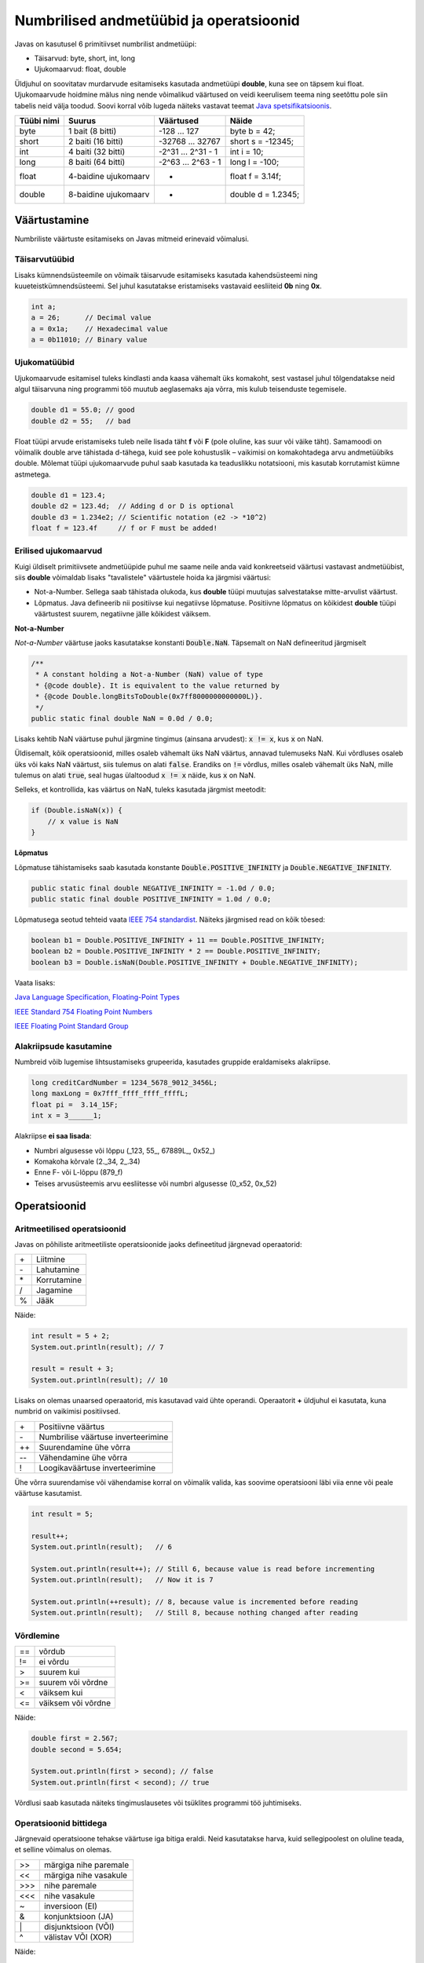 ========================================
Numbrilised andmetüübid ja operatsioonid
========================================

Javas on kasutusel 6 primitiivset numbrilist andmetüüpi:

- Täisarvud: byte, short, int, long
- Ujukomaarvud: float, double

Üldjuhul on soovitatav murdarvude esitamiseks kasutada andmetüüpi **double**, kuna see on täpsem kui float. Ujukomaarvude hoidmine mälus ning nende võimalikud väärtused on veidi keerulisem teema ning seetõttu pole siin tabelis neid välja toodud. Soovi korral võib lugeda näiteks vastavat teemat `Java spetsifikatsioonis
<http://docs.oracle.com/javase/specs/jls/se8/html/jls-4.html#jls-4.2.3>`_.

==========  ====================  ==================  ==================
Tüübi nimi  Suurus                Väärtused           Näide
==========  ====================  ==================  ==================
byte        1 bait (8 bitti)      -128 ... 127        byte b = 42;
short       2 baiti (16 bitti)    -32768 ... 32767    short s = -12345;
int         4 baiti (32 bitti)    -2^31 ... 2^31 - 1  int i = 10;
long        8 baiti (64 bitti)    -2^63 ... 2^63 - 1  long l = -100;
float       4-baidine ujukomaarv  *                   float f = 3.14f;
double      8-baidine ujukomaarv  *                   double d = 1.2345;
==========  ====================  ==================  ==================

Väärtustamine
=============

Numbriliste väärtuste esitamiseks on Javas mitmeid erinevaid võimalusi.

Täisarvutüübid
--------------

Lisaks kümnendsüsteemile on võimaik täisarvude esitamiseks kasutada kahendsüsteemi ning kuueteistkümnendsüsteemi. Sel juhul kasutatakse eristamiseks vastavaid eesliiteid **0b** ning **0x**.

.. code-block:: java

    int a;
    a = 26;      // Decimal value
    a = 0x1a;    // Hexadecimal value
    a = 0b11010; // Binary value

Ujukomatüübid
-------------

Ujukomaarvude esitamisel tuleks kindlasti anda kaasa vähemalt üks komakoht, sest vastasel juhul tõlgendatakse neid algul täisarvuna ning programmi töö muutub aeglasemaks aja võrra, mis kulub teisenduste tegemisele.

.. code-block:: java

    double d1 = 55.0; // good
    double d2 = 55;   // bad

Float tüüpi arvude eristamiseks tuleb neile lisada täht **f** või **F** (pole oluline, kas suur või väike täht). Samamoodi on võimalik double arve tähistada d-tähega, kuid see pole kohustuslik – vaikimisi on komakohtadega arvu andmetüübiks double. Mõlemat tüüpi ujukomaarvude puhul saab kasutada ka teaduslikku notatsiooni, mis kasutab korrutamist kümne astmetega.

.. code-block:: java

    double d1 = 123.4;
    double d2 = 123.4d;  // Adding d or D is optional
    double d3 = 1.234e2; // Scientific notation (e2 -> *10^2)
    float f = 123.4f     // f or F must be added!

Erilised ujukomaarvud
---------------------

Kuigi üldiselt primitiivsete andmetüüpide puhul me saame neile anda vaid konkreetseid väärtusi vastavast andmetüübist, siis **double** võimaldab lisaks "tavalistele" väärtustele hoida ka järgmisi väärtusi:

- Not-a-Number. Sellega saab tähistada olukoda, kus **double** tüüpi muutujas salvestatakse mitte-arvulist väärtust.
- Lõpmatus. Java defineerib nii positiivse kui negatiivse lõpmatuse. Positiivne lõpmatus on kõikidest **double** tüüpi väärtustest suurem, negatiivne jälle kõikidest väiksem.

**Not-a-Number**

*Not-a-Number* väärtuse jaoks kasutatakse konstanti :code:`Double.NaN`. Täpsemalt on NaN defineeritud järgmiselt 

.. code-block:: java

    /** 
     * A constant holding a Not-a-Number (NaN) value of type
     * {@code double}. It is equivalent to the value returned by
     * {@code Double.longBitsToDouble(0x7ff8000000000000L)}.
     */
    public static final double NaN = 0.0d / 0.0;
    
Lisaks kehtib NaN väärtuse puhul järgmine tingimus (ainsana arvudest): :code:`x != x`, kus :code:`x` on NaN. 

Üldisemalt, kõik operatsioonid, milles osaleb vähemalt üks NaN väärtus, annavad tulemuseks NaN. Kui võrdluses osaleb üks või kaks NaN väärtust, siis tulemus on alati :code:`false`. Erandiks on :code:`!=` võrdlus, milles osaleb vähemalt üks NaN, mille tulemus on alati :code:`true`, seal hugas ülaltoodud :code:`x != x` näide, kus :code:`x` on NaN.

Selleks, et kontrollida, kas väärtus on NaN, tuleks kasutada järgmist meetodit:

.. code-block:: java

    if (Double.isNaN(x)) {
        // x value is NaN
    }

**Lõpmatus**

Lõpmatuse tähistamiseks saab kasutada konstante :code:`Double.POSITIVE_INFINITY` ja :code:`Double.NEGATIVE_INFINITY`. 

.. code-block:: java

    public static final double NEGATIVE_INFINITY = -1.0d / 0.0;
    public static final double POSITIVE_INFINITY = 1.0d / 0.0;
    
Lõpmatusega seotud tehteid vaata `IEEE 754 standardist <http://steve.hollasch.net/cgindex/coding/ieeefloat.html>`_. Näiteks järgmised read on kõik tõesed:

.. code-block:: java

    boolean b1 = Double.POSITIVE_INFINITY + 11 == Double.POSITIVE_INFINITY;
    boolean b2 = Double.POSITIVE_INFINITY * 2 == Double.POSITIVE_INFINITY;
    boolean b3 = Double.isNaN(Double.POSITIVE_INFINITY + Double.NEGATIVE_INFINITY);

Vaata lisaks:

`Java Language Specification, Floating-Point Types <https://docs.oracle.com/javase/specs/jls/se8/html/jls-4.html#jls-4.2.3>`_

`IEEE Standard 754 Floating Point Numbers <http://steve.hollasch.net/cgindex/coding/ieeefloat.html>`_

`IEEE Floating Point Standard Group <http://grouper.ieee.org/groups/754/>`_

Alakriipsude kasutamine
-----------------------

Numbreid võib lugemise lihtsustamiseks grupeerida, kasutades gruppide eraldamiseks alakriipse.

.. code-block:: java

    long creditCardNumber = 1234_5678_9012_3456L;
    long maxLong = 0x7fff_ffff_ffff_ffffL;
    float pi =  3.14_15F;
    int x = 3______1;

Alakriipse **ei saa lisada**:

- Numbri algusesse või lõppu (_123, 55\_, 67889L\_, 0x52\_)
- Komakoha kõrvale (2._34, 2\_.34)
- Enne F- või L-lõppu (879_f)
- Teises arvusüsteemis arvu eesliitesse või numbri algusesse (0_x52, 0x_52)

Operatsioonid
=============

Aritmeetilised operatsioonid
----------------------------

Javas on põhiliste aritmeetiliste operatsioonide jaoks defineetitud järgnevad operaatorid:

+---+-------------+
|\+ | Liitmine    |
+---+-------------+
|\- | Lahutamine  |
+---+-------------+
|\* | Korrutamine |
+---+-------------+
| / | Jagamine    |
+---+-------------+
| % | Jääk        |
+---+-------------+

Näide:

.. code-block:: java

    int result = 5 + 2;
    System.out.println(result); // 7

    result = result + 3;
    System.out.println(result); // 10

Lisaks on olemas unaarsed operaatorid, mis kasutavad vaid ühte operandi. Operaatorit **+** üldjuhul ei kasutata, kuna numbrid on vaikimisi positiivsed.

+----+-------------------------------------+
| \+ | Positiivne väärtus                  |
+----+-------------------------------------+
| \- | Numbrilise väärtuse inverteerimine  |
+----+-------------------------------------+
| ++ | Suurendamine ühe võrra              |
+----+-------------------------------------+
| -- | Vähendamine ühe võrra               |
+----+-------------------------------------+
| !  | Loogikaväärtuse inverteerimine      |
+----+-------------------------------------+

Ühe võrra suurendamise või vähendamise korral on võimalik valida, kas soovime operatsiooni läbi viia enne või peale väärtuse kasutamist.

.. code-block:: java

    int result = 5;

    result++;
    System.out.println(result);   // 6

    System.out.println(result++); // Still 6, because value is read before incrementing
    System.out.println(result);   // Now it is 7

    System.out.println(++result); // 8, because value is incremented before reading
    System.out.println(result);   // Still 8, because nothing changed after reading


Võrdlemine
----------
+----+--------------------+
| == | võrdub             |
+----+--------------------+
| != | ei võrdu           |
+----+--------------------+
| >  | suurem kui         |
+----+--------------------+
| >= | suurem või võrdne  |
+----+--------------------+
| <  | väiksem kui        |
+----+--------------------+
| <= | väiksem või võrdne |
+----+--------------------+

Näide:

.. code-block:: java

    double first = 2.567;
    double second = 5.654;

    System.out.println(first > second); // false
    System.out.println(first < second); // true

Võrdlusi saab kasutada näiteks tingimuslausetes või tsüklites programmi töö juhtimiseks.

Operatsioonid bittidega
-----------------------

Järgnevaid operatsioone tehakse väärtuse iga bitiga eraldi. Neid kasutatakse harva, kuid sellegipoolest on oluline teada, et selline võimalus on olemas.

+-----+-----------------------+
| >>  | märgiga nihe paremale |
+-----+-----------------------+
| <<  | märgiga nihe vasakule |
+-----+-----------------------+
|\>>> | nihe paremale         |
+-----+-----------------------+
| <<< | nihe vasakule         |
+-----+-----------------------+
| ~   | inversioon (EI)       |
+-----+-----------------------+
| &   | konjunktsioon (JA)    |
+-----+-----------------------+
| \|  | disjunktsioon (VÕI)   |
+-----+-----------------------+
| ^   | välistav VÕI (XOR)    |
+-----+-----------------------+

Näide:

.. code-block:: java

    int a = 5;                  // 101
    int b = 6;                  // 110

    int result = a & b;         // 100
    System.out.println(result); // Printed as a decimal (4)

Ületäide
========

Iga numbriline muutuja kasutab mälus kindlat arvu bitte. Bittide arv ei olene mitte väärtusest, mida ta sisaldab, vaid valitud andmetüübist. Seetõttu on oluline andmetüübi valimisel mõelda, kui suuri väärtusi plaanitakse muutujas hoida.

Juhul kui muutuja väärtustamisel antakse väärtus, mis on väljaspool andmetüübi lubatud piire, väljastab Java kompilaator vastava hoiatuse. Arenduskeskkonnad nagu IntelliJ leiavad vea üles juba koodi kirjutamisel ning hoiatavad teid kohe. Kui aga aritmeetiline ületäitumine tekib mõne operatsiooni käigus, ei ilmu selle kohta ühtegi veateadet. Operatsioon justkui õnnestub, kuid väärtus on vale – kõige kõrgemat bitti ei arvestata ning minnakse ringiga kõige väiksema (või suurema) väärtuse juurde tagasi.

.. code-block:: java

    byte b = 127; // Largest possible byte value
    b++;          // New value -128 (smallest possible)

Numbriklassid
=============

Iga primitiivse andmetüübi jaoks on Javas olemas klass (ing k *Wrapper* ehk pakend), mis sisaldab erinevaid kasulikke meetodeid ja konstante. Toome siinkohal välja vaid paar sellist, mida teil kindlasti vaja läheb. Lisaks neile võib tutvuda vastavate osadega Java dokumentatsioonis, näiteks `Integer klassi väljad ja meetodid
<https://docs.oracle.com/javase/8/docs/api/java/lang/Integer.html>`_.

MAX_VALUE, MIN_VALUE
--------------------

Konstandid MAX_VALUE ja MIN_VALUE sisaldavad valitud andmetüübi maksimaalset ja minimaalset võimalikku väärtust. Ujukomaarvude puhul sisaldab MIN_VALUE vähimat positiivset väärtust ning MAX_VALUE kõige kõrgemat lõplikku väärtust.

.. code-block:: java

    int i = Integer.MAX_VALUE;
    System.out.println(i);     // 2147483647

    byte b = Byte.MIN_VALUE;
    System.out.println(b);     // -128

parseInt(), parseDouble() jt
----------------------------

Kasutatakse sõne numbriks teisendamisel. Integer klassi puhul on meetodi nimi parseInt, Float klassil parseFloat jne.

.. code-block:: java

    int i = 4;
    String number = "56";

    int j = Integer.parseInt(number);
    int sum = i + j;
    System.out.println(sum);          // 60

Tehted numbriklassidega
-----------------------

Numbriklasse saab kasutada primitiivsete andmetüüpide asendamiseks, kuid kuna luuakse objektid, tuleb operandide asemel kasutada neile vastavaid meetodeid. Väärtuse kättesaamiseks saab kasutada erinevaid meetodeid nagu intValue(), longValue(), toString() jne.

.. code-block:: java

    Integer i = new Integer(45);
    Integer j = new Integer(60);

    Integer sum = Integer.sum(i, j);
    System.out.println(sum.intValue());  // 105

BigInteger ja BigDecimal klassid
---------------------------------

Lisaks põhilistele numbriklassidele (Byte, Short, Long, Integer, Float, Double) on olemas ka klassid **BigInteger** ja **BigDecimal**. Neid saab kasutada väga suurte ja täpsete väärtuste hoidmiseks.

``BigInteger`` võimaldab opereerida täisarvudega, mis ei mahu ``int`` või ``long`` piiridesse. Näiteks saab sellega arvutada 50 faktoriaali (arvude korrutis [1, .., 50] => ``30414093201713378043612608166064768844377641568960512000000000000``).

.. code-block:: java

    BigInteger i = BigInteger.valueOf(Integer.MAX_VALUE); // Largest int value (2147483647)
    BigInteger j = BigInteger.valueOf(1);
    BigInteger sum = i.add(j);
    System.out.println(sum.toString());                   // Result is 2147483648

    // factorial
    BigInteger factorial  = BigInteger.ONE;
    for (int i = 2; i <= 50; i++) {
        factorial = factorial.multiply(BigInteger.valueOf(i));
    }
    System.out.println(factorial);

``BigDecimal`` võimaldab kasutada ujukomaarve. Kindla täpsusega arvude puhul on ``BigDecimal`` täpsem kui ``double`` või ``float`` arvud. Näiteks rahaga opereerimisel tuleks pigem kasutada ``BigDecimal`` andmetüüpi. Järgnevalt üks näide ``double``/``float`` andmetüübi ebatäpsusest:

.. code-block:: java

    double d1 = 0.3;
    double d2 = 0.2;
    System.out.println("Double:\t 0.3 - 0.2 = " + (d1 - d2));
    // Double:	 0.3 - 0.2 = 0.09999999999999998

    float f1 = 0.3f;
    float f2 = 0.2f;
    System.out.println("Float:\t 0.3 - 0.2 = " + (f1 - f2));
    // Float:	 0.3 - 0.2 = 0.10000001

    BigDecimal bd1 = new BigDecimal("0.3");
    BigDecimal bd2 = new BigDecimal("0.2");
    System.out.println("BigDec:\t 0.3 - 0.2 = " + (bd1.subtract(bd2)));
    // BigDec:	 0.3 - 0.2 = 0.1

Nagu näha, siis näiliselt lihtsate arvude ``0.3`` ja ``0.2`` vahe on ``double`` ja ``float`` andmetüübi puhul natuke erinev ``0.1``-st. See tuleneb sellest, et neid väärtusi hoitakse kahendsüsteemis. Kahendsüsteemis ei ole kõiki kümnendsüsteemis "mugavaid" arve võimalik esitada täpselt, see tähendab, et mingi osa infost läheb kaduma. Täpsemalt ``double`` andmetüübi kohta võid lugeda `wikipediast <https://en.wikipedia.org/wiki/Double-precision_floating-point_format>`_.

Tuleb meeles pidada, et ``BigInteger`` ja ``BigDecimal`` on mõlemad muutumatud (*immutable*) andmetüübid. See tähendab, et olemasoleva objekti väärtust muuta ei saa.

.. code-block:: java

    BigInteger a = BigInteger.valueOf(2);
    a.add(BigInteger.ONE);
    System.out.println(a);  // 2

    a = a.add(BigInteger.ONE);
    System.out.println(a);  // 3

Primitiivsed andmetüübid (``int``, ``double`` jne) on oluliselt efektiivsemad arvutamisel. Seega, kui täpsus või väga suurte arvude kasutamine pole vajalik, tuleks eelistada primitiivseid andmetüüpe. Näiteks ka rahaga tegeledes on võimalik teha täpseid arvutusi. Kui oluline on sendi täpsus, siis võib kõiki summasid hoida täisarvudena sentides. Seega, kui pangas on kliendil 143 eurot ja 15 senti, siis võib seda esitada kui 14315. Selliselt eelmises näites oleks arvutus ``30 - 20 = 10``, mis tõlgendame kui ``0.10`` eurot.
